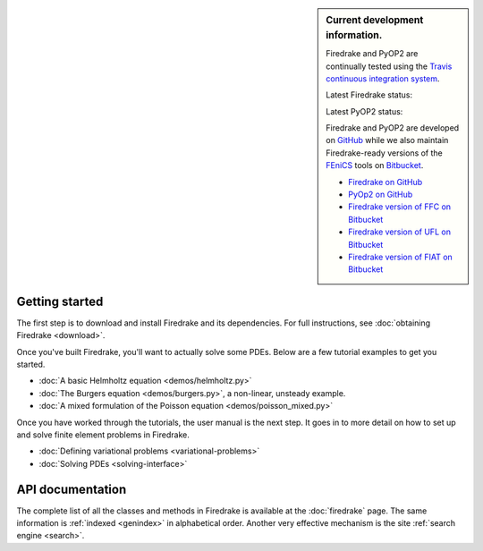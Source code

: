 .. sidebar:: Current development information.
  
  Firedrake and PyOP2 are continually tested using the `Travis
  continuous integration system <https://travis-ci.org>`__.

  Latest Firedrake status: |firedrakebuild|

  .. |firedrakebuild| image:: https://travis-ci.org/firedrakeproject/firedrake.png?branch=master
             :target: https://travis-ci.org/firedrakeproject/firedrake
 
  Latest PyOP2 status: |pyop2build|

  .. |pyop2build| image:: https://travis-ci.org/OP2/PyOP2.png?branch=master
             :target: https://travis-ci.org/OP2/PyOP2

  Firedrake and PyOP2 are developed on `GitHub <http://github.com>`__ while we also maintain Firedrake-ready versions of the `FEniCS <http://fenicsproject.org>`__ tools on `Bitbucket <http://bitbucket.org>`__. 

  * `Firedrake on GitHub <https://github.com/firedrakeproject/firedrake/>`__
  * `PyOp2 on GitHub <https://github.com/OP2/PyOP2>`__
  * `Firedrake version of FFC on Bitbucket <https://bitbucket.org/mapdes/ffc>`__
  * `Firedrake version of UFL on Bitbucket <https://bitbucket.org/mapdes/ufl>`__
  * `Firedrake version of FIAT on Bitbucket <https://bitbucket.org/mapdes/fiat>`__

Getting started
===============

The first step is to download and install Firedrake and its
dependencies. For full instructions, see :doc:`obtaining Firedrake
<download>`.

Once you've built Firedrake, you'll want to actually solve some
PDEs. Below are a few tutorial examples to get you started.

*  :doc:`A basic Helmholtz equation <demos/helmholtz.py>`
*  :doc:`The Burgers equation <demos/burgers.py>`, a non-linear, unsteady example.
*  :doc:`A mixed formulation of the Poisson equation <demos/poisson_mixed.py>`

Once you have worked through the tutorials, the user manual is the
next step.  It goes in to more detail on how to set up and solve
finite element problems in Firedrake.

*  :doc:`Defining variational problems <variational-problems>`
*  :doc:`Solving PDEs <solving-interface>`

API documentation
=================

The complete list of all the classes and methods in Firedrake is
available at the :doc:`firedrake` page. The same information is
:ref:`indexed <genindex>` in alphabetical order. Another very
effective mechanism is the site :ref:`search engine <search>`.
